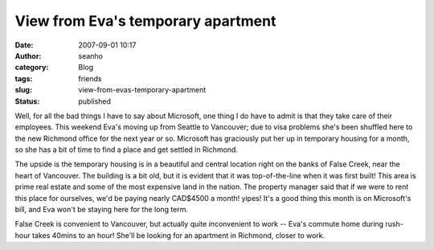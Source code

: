 View from Eva's temporary apartment
###################################
:date: 2007-09-01 10:17
:author: seanho
:category: Blog
:tags: friends
:slug: view-from-evas-temporary-apartment
:status: published

Well, for all the bad things I have to say about Microsoft, one thing I
do have to admit is that they take care of their employees. This weekend
Eva's moving up from Seattle to Vancouver; due to visa problems she's
been shuffled here to the new Richmond office for the next year or so.
Microsoft has graciously put her up in temporary housing for a month, so
she has a bit of time to find a place and get settled in Richmond.

The upside is the temporary housing is in a beautiful and central
location right on the banks of False Creek, near the heart of Vancouver.
The building is a bit old, but it is evident that it was top-of-the-line
when it was first built! This area is prime real estate and some of the
most expensive land in the nation. The property manager said that if we
were to rent this place for ourselves, we'd be paying nearly CAD$4500 a
month! yipes! It's a good thing this month is on Microsoft's bill, and
Eva won't be staying here for the long term.

False Creek is convenient to Vancouver, but actually
quite \ *in*\ convenient to work -- Eva's commute home during rush-hour
takes 40mins to an hour! She'll be looking for an apartment in Richmond,
closer to work.
